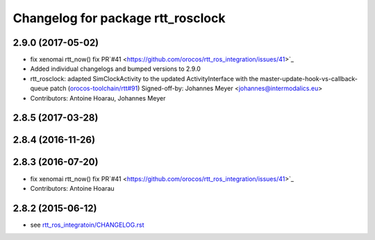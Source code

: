 ^^^^^^^^^^^^^^^^^^^^^^^^^^^^^^^^^^
Changelog for package rtt_rosclock
^^^^^^^^^^^^^^^^^^^^^^^^^^^^^^^^^^

2.9.0 (2017-05-02)
------------------
* fix xenomai rtt_now() fix PR`#41 <https://github.com/orocos/rtt_ros_integration/issues/41>`_
* Added individual changelogs and bumped versions to 2.9.0
* rtt_rosclock: adapted SimClockActivity to the updated ActivityInterface with the master-update-hook-vs-callback-queue patch (`orocos-toolchain/rtt#91 <https://github.com/orocos-toolchain/rtt/issues/91>`_)
  Signed-off-by: Johannes Meyer <johannes@intermodalics.eu>
* Contributors: Antoine Hoarau, Johannes Meyer

2.8.5 (2017-03-28)
------------------

2.8.4 (2016-11-26)
------------------

2.8.3 (2016-07-20)
------------------
* fix xenomai rtt_now() fix PR`#41 <https://github.com/orocos/rtt_ros_integration/issues/41>`_
* Contributors: Antoine Hoarau

2.8.2 (2015-06-12)
------------------
* see `rtt_ros_integratoin/CHANGELOG.rst <../rtt_ros_integration/CHANGELOG.rst>`_
